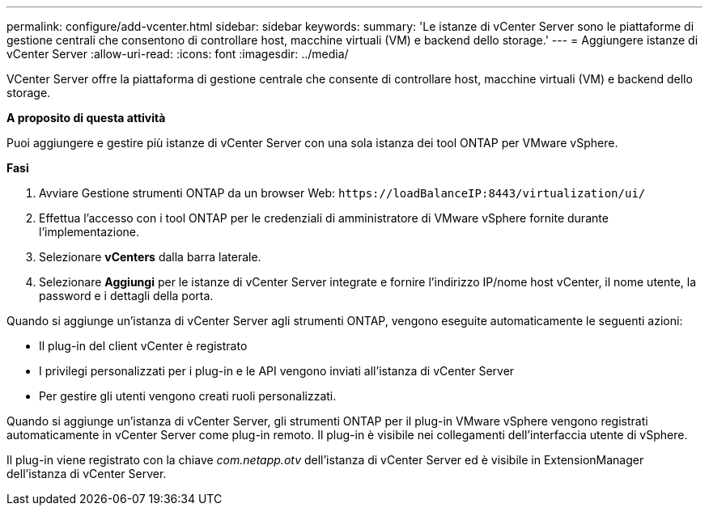 ---
permalink: configure/add-vcenter.html 
sidebar: sidebar 
keywords:  
summary: 'Le istanze di vCenter Server sono le piattaforme di gestione centrali che consentono di controllare host, macchine virtuali (VM) e backend dello storage.' 
---
= Aggiungere istanze di vCenter Server
:allow-uri-read: 
:icons: font
:imagesdir: ../media/


[role="lead"]
VCenter Server offre la piattaforma di gestione centrale che consente di controllare host, macchine virtuali (VM) e backend dello storage.

*A proposito di questa attività*

Puoi aggiungere e gestire più istanze di vCenter Server con una sola istanza dei tool ONTAP per VMware vSphere.

*Fasi*

. Avviare Gestione strumenti ONTAP da un browser Web: `\https://loadBalanceIP:8443/virtualization/ui/`
. Effettua l'accesso con i tool ONTAP per le credenziali di amministratore di VMware vSphere fornite durante l'implementazione.
. Selezionare *vCenters* dalla barra laterale.
. Selezionare *Aggiungi* per le istanze di vCenter Server integrate e fornire l'indirizzo IP/nome host vCenter, il nome utente, la password e i dettagli della porta.


Quando si aggiunge un'istanza di vCenter Server agli strumenti ONTAP, vengono eseguite automaticamente le seguenti azioni:

* Il plug-in del client vCenter è registrato
* I privilegi personalizzati per i plug-in e le API vengono inviati all'istanza di vCenter Server
* Per gestire gli utenti vengono creati ruoli personalizzati.


Quando si aggiunge un'istanza di vCenter Server, gli strumenti ONTAP per il plug-in VMware vSphere vengono registrati automaticamente in vCenter Server come plug-in remoto. Il plug-in è visibile nei collegamenti dell'interfaccia utente di vSphere.

Il plug-in viene registrato con la chiave _com.netapp.otv_ dell'istanza di vCenter Server ed è visibile in ExtensionManager dell'istanza di vCenter Server.
